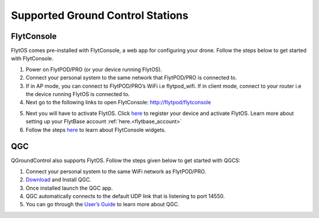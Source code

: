 .. _supported_GCS:

Supported Ground Control Stations
=================================

FlytConsole
-----------

FlytOS comes pre-installed with FlytConsole, a web app for configuring your drone.
Follow the steps below to get started with FlytConsole.

1. Power on FlytPOD/PRO (or your device running FlytOS).
2. Connect your personal system to the same network that FlytPOD/PRO is connected to.
3. If in AP mode, you can connect to FlytPOD/PRO’s WiFi i.e flytpod_wifi. If in client mode, connect to your router i.e the device running FlytOS is connected to.
4. Next go to the following links to open FlytConsole: `<http://flytpod/flytconsole>`_
 


.. b) https://flytpod/flytconsole  (auth)

.. 5. In the second link you will be prompted for login credentials. Use the following credentials to login:

..     * Username: admin
..     * Password: password
      
5. Next you will have to activate FlytOS. Click `here <http://my.flytbase.com>`_ to register your device and activate FlytOS. Learn more about setting up your FlytBase account :ref:`here.<flytbase_account>` 
6. Follow the steps `here <http://docs.flytbase.com/en/newlayout/docs/FlytConsole/FlytConsole.html>`_ to learn about FlytConsole widgets.


QGC
---

QGroundControl also supports FlytOS. Follow the steps given below to get started with QGCS:

1. Connect your personal system to the same WiFi network as FlytPOD/PRO.
2. `Download <http://qgroundcontrol.com/downloads/>`_ and Install QGC.

3. Once installed launch the QGC app.
4. QGC automatically connects to the default UDP link that is listening to port 14550.
5. You can go through the `User’s Guide <http://qgroundcontrol.org/users/start>`_ to learn more about QGC.




